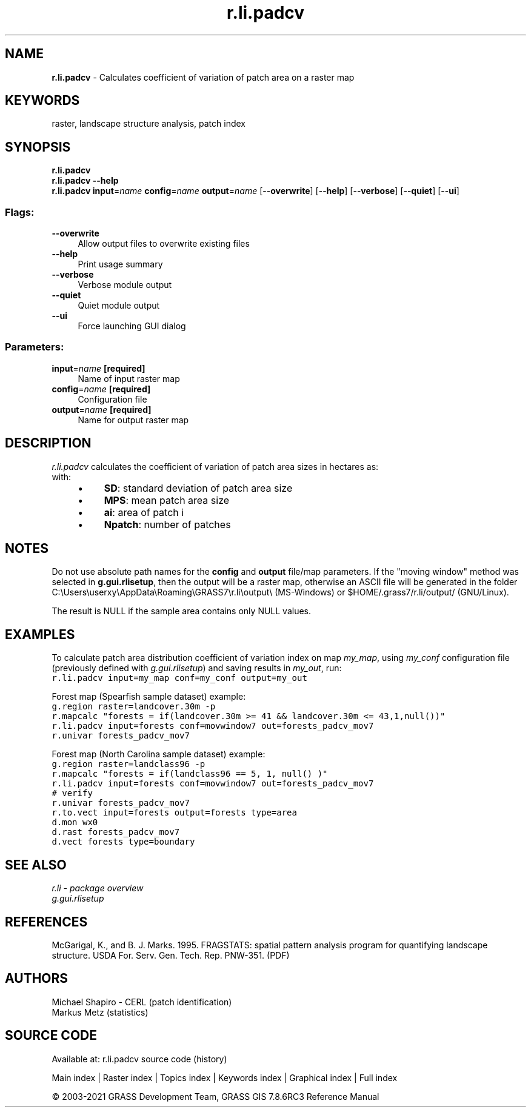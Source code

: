 .TH r.li.padcv 1 "" "GRASS 7.8.6RC3" "GRASS GIS User's Manual"
.SH NAME
\fI\fBr.li.padcv\fR\fR  \- Calculates coefficient of variation of patch area on a raster map
.SH KEYWORDS
raster, landscape structure analysis, patch index
.SH SYNOPSIS
\fBr.li.padcv\fR
.br
\fBr.li.padcv \-\-help\fR
.br
\fBr.li.padcv\fR \fBinput\fR=\fIname\fR \fBconfig\fR=\fIname\fR \fBoutput\fR=\fIname\fR  [\-\-\fBoverwrite\fR]  [\-\-\fBhelp\fR]  [\-\-\fBverbose\fR]  [\-\-\fBquiet\fR]  [\-\-\fBui\fR]
.SS Flags:
.IP "\fB\-\-overwrite\fR" 4m
.br
Allow output files to overwrite existing files
.IP "\fB\-\-help\fR" 4m
.br
Print usage summary
.IP "\fB\-\-verbose\fR" 4m
.br
Verbose module output
.IP "\fB\-\-quiet\fR" 4m
.br
Quiet module output
.IP "\fB\-\-ui\fR" 4m
.br
Force launching GUI dialog
.SS Parameters:
.IP "\fBinput\fR=\fIname\fR \fB[required]\fR" 4m
.br
Name of input raster map
.IP "\fBconfig\fR=\fIname\fR \fB[required]\fR" 4m
.br
Configuration file
.IP "\fBoutput\fR=\fIname\fR \fB[required]\fR" 4m
.br
Name for output raster map
.SH DESCRIPTION
\fIr.li.padcv\fR calculates the coefficient of variation of patch
area sizes in hectares as:
.br
.br
with:
.br
.RS 4n
.IP \(bu 4n
\fBSD\fR: standard deviation of patch area size
.IP \(bu 4n
\fBMPS\fR: mean patch area size
.IP \(bu 4n
\fBai\fR: area of patch i
.IP \(bu 4n
\fBNpatch\fR: number of patches
.RE
.SH NOTES
Do not use absolute path names for the \fBconfig\fR and \fBoutput\fR
file/map parameters.
If the \(dqmoving window\(dq method was selected in \fBg.gui.rlisetup\fR, then the
output will be a raster map, otherwise an ASCII file will be generated in
the folder C:\(rsUsers\(rsuserxy\(rsAppData\(rsRoaming\(rsGRASS7\(rsr.li\(rsoutput\(rs
(MS\-Windows) or $HOME/.grass7/r.li/output/ (GNU/Linux).
.PP
The result is NULL if the sample area contains only NULL values.
.SH EXAMPLES
To calculate patch area distribution coefficient of variation index on map \fImy_map\fR, using
\fImy_conf\fR configuration file (previously defined with
\fIg.gui.rlisetup\fR) and saving results in \fImy_out\fR, run:
.br
.nf
\fC
r.li.padcv input=my_map conf=my_conf output=my_out
\fR
.fi
.PP
Forest map (Spearfish sample dataset) example:
.br
.nf
\fC
g.region raster=landcover.30m \-p
r.mapcalc \(dqforests = if(landcover.30m >= 41 && landcover.30m <= 43,1,null())\(dq
r.li.padcv input=forests conf=movwindow7 out=forests_padcv_mov7
r.univar forests_padcv_mov7
\fR
.fi
.PP
Forest map (North Carolina sample dataset) example:
.br
.nf
\fC
g.region raster=landclass96 \-p
r.mapcalc \(dqforests = if(landclass96 == 5, 1, null() )\(dq
r.li.padcv input=forests conf=movwindow7 out=forests_padcv_mov7
# verify
r.univar forests_padcv_mov7
r.to.vect input=forests output=forests type=area
d.mon wx0
d.rast forests_padcv_mov7
d.vect forests type=boundary
\fR
.fi
.SH SEE ALSO
\fI
r.li \- package overview
.br
g.gui.rlisetup
\fR
.SH REFERENCES
McGarigal, K., and B. J. Marks. 1995. FRAGSTATS: spatial pattern
analysis program for quantifying landscape structure. USDA For. Serv.
Gen. Tech. Rep. PNW\-351. (PDF)
.SH AUTHORS
Michael Shapiro \- CERL (patch identification)
.br
Markus Metz (statistics)
.SH SOURCE CODE
.PP
Available at: r.li.padcv source code (history)
.PP
Main index |
Raster index |
Topics index |
Keywords index |
Graphical index |
Full index
.PP
© 2003\-2021
GRASS Development Team,
GRASS GIS 7.8.6RC3 Reference Manual
